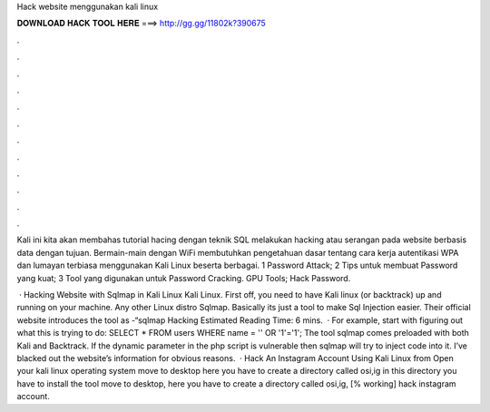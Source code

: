 Hack website menggunakan kali linux



𝐃𝐎𝐖𝐍𝐋𝐎𝐀𝐃 𝐇𝐀𝐂𝐊 𝐓𝐎𝐎𝐋 𝐇𝐄𝐑𝐄 ===> http://gg.gg/11802k?390675



.



.



.



.



.



.



.



.



.



.



.



.

Kali ini kita akan membahas tutorial hacing dengan teknik SQL melakukan hacking atau serangan pada website berbasis data dengan tujuan. Bermain-main dengan WiFi membutuhkan pengetahuan dasar tentang cara kerja autentikasi WPA dan lumayan terbiasa menggunakan Kali Linux beserta berbagai. 1 Password Attack; 2 Tips untuk membuat Password yang kuat; 3 Tool yang digunakan untuk Password Cracking. GPU Tools; Hack Password.

 · Hacking Website with Sqlmap in Kali Linux Kali Linux. First off, you need to have Kali linux (or backtrack) up and running on your machine. Any other Linux distro Sqlmap. Basically its just a tool to make Sql Injection easier. Their official website introduces the tool as -“sqlmap Hacking Estimated Reading Time: 6 mins.  · For example, start with figuring out what this is trying to do: SELECT \* FROM users WHERE name \= '' OR '1'\='1'; The tool sqlmap comes preloaded with both Kali and Backtrack. If the dynamic parameter in the php script is vulnerable then sqlmap will try to inject code into it. I’ve blacked out the website’s information for obvious reasons.  · Hack An Instagram Account Using Kali Linux from  Open your kali linux operating system move to desktop here you have to create a directory called osi,ig in this directory you have to install the tool move to desktop, here you have to create a directory called osi,ig, [% working] hack instagram account.
